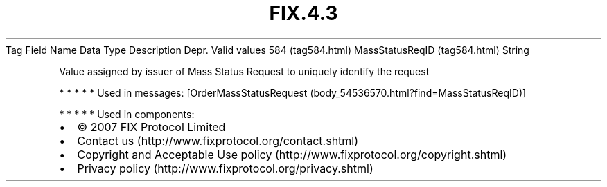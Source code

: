 .TH FIX.4.3 "" "" "Tag #584"
Tag
Field Name
Data Type
Description
Depr.
Valid values
584 (tag584.html)
MassStatusReqID (tag584.html)
String
.PP
Value assigned by issuer of Mass Status Request to uniquely
identify the request
.PP
   *   *   *   *   *
Used in messages:
[OrderMassStatusRequest (body_54536570.html?find=MassStatusReqID)]
.PP
   *   *   *   *   *
Used in components:

.PD 0
.P
.PD

.PP
.PP
.IP \[bu] 2
© 2007 FIX Protocol Limited
.IP \[bu] 2
Contact us (http://www.fixprotocol.org/contact.shtml)
.IP \[bu] 2
Copyright and Acceptable Use policy (http://www.fixprotocol.org/copyright.shtml)
.IP \[bu] 2
Privacy policy (http://www.fixprotocol.org/privacy.shtml)
